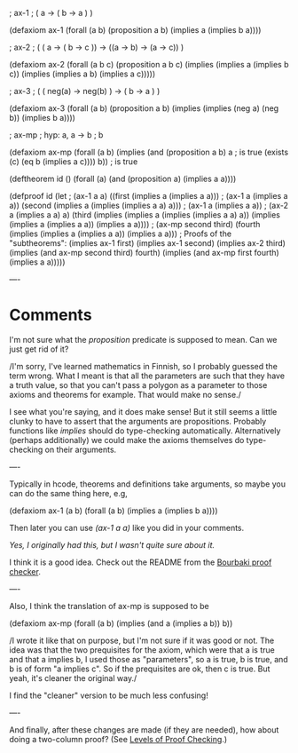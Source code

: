 #+STARTUP: showeverything logdone
#+options: num:nil

  ; ax-1
  ; ( a -> ( b -> a ) )
  
  (defaxiom ax-1
            (forall (a b) (proposition a b)
                          (implies a (implies b a))))

  ; ax-2
  ; ( ( a -> ( b -> c )) -> ((a -> b) -> (a -> c)) )
  
  (defaxiom ax-2
            (forall (a b c) (proposition a b c)
                            (implies (implies a
                                              (implies b c)) 
                                     (implies (implies a b)
                                              (implies a c)))))

  ; ax-3
  ; ( ( neg(a) -> neg(b) ) -> ( b -> a ) )
  
  (defaxiom ax-3
            (forall (a b) (proposition a b)
                          (implies (implies (neg a) 
                                            (neg b))
                                   (implies b a))))

  ; ax-mp
  ; hyp: a, a -> b
  ; b
  
  (defaxiom ax-mp
            (forall (a b) 
                    (implies (and (proposition a b)
                                  a ; is true
                                  (exists (c) (eq b (implies a c))))
                             b)) ; is true

  (deftheorem id ()
              (forall (a)  
              (and (proposition a)
                   (implies a a))))
  
  (defproof id
            (let
               ; (ax-1 a a)
              ((first (implies a (implies a a)))
               ; (ax-1 a (implies a a))
               (second (implies a (implies (implies a a) a))) ; (ax-1 a (implies a a))
               ; (ax-2 a (implies a a) a)
               (third (implies (implies a (implies (implies a a) a)) 
                                  (implies (implies a (implies a a)) (implies a a))))
               ; (ax-mp second third)
               (fourth (implies (implies a (implies a a)) (implies a a)))
              ; Proofs of the "subtheorems":
              (implies ax-1 first)
              (implies ax-1 second)
              (implies ax-2 third)
              (implies (and ax-mp second third) fourth)
              (implies (and ax-mp first fourth) (implies a a)))))

----
* Comments

I'm not sure what the /proposition/ predicate is supposed to
mean.  Can we just get rid of it?

/I'm sorry, I've learned mathematics in Finnish, so I probably guessed the term
wrong. What I meant is that all the parameters are such that they have a truth
value, so that you can't pass a polygon as a parameter to those axioms and
theorems for example. That would make no sense./

I see what you're saying, and it does make sense!  But it still seems a little
clunky to have to assert that the arguments are propositions.  Probably
functions like /implies/ should do type-checking automatically.  Alternatively
(perhaps additionally) we could make the axioms themselves do type-checking on
their arguments.

----

Typically in hcode, theorems and definitions take arguments, so maybe you can do
the same thing here, e.g,

  (defaxiom ax-1 (a b)
    (forall (a b) 
            (implies a (implies b a))))

Then later you can use /(ax-1 a a)/ like you did in your comments.

/Yes, I originally had this, but I wasn't quite sure about it./

I think it is a good idea.  Check out the README from the [[file:Bourbaki proof checker.org][Bourbaki proof checker]].

----

Also, I think the translation of ax-mp is supposed to be

  (defaxiom ax-mp
            (forall (a b) 
                    (implies (and a
                                  (implies a b))
                             b))

/I wrote it like that on purpose, but I'm not sure if it was good or not. The
idea was that the two prequisites for the axiom, which were that a is true and
that a implies b, I used those as "parameters", so a is true, b is true, and b
is of form "a implies c". So if the prequisites are ok, then c is true. But
yeah, it's cleaner the original way./

I find the "cleaner" version to be much less confusing!

----

And finally, after these changes are made (if they are needed),
how about doing a two-column proof? (See [[file:Levels of Proof Checking.org][Levels of Proof Checking]].)
